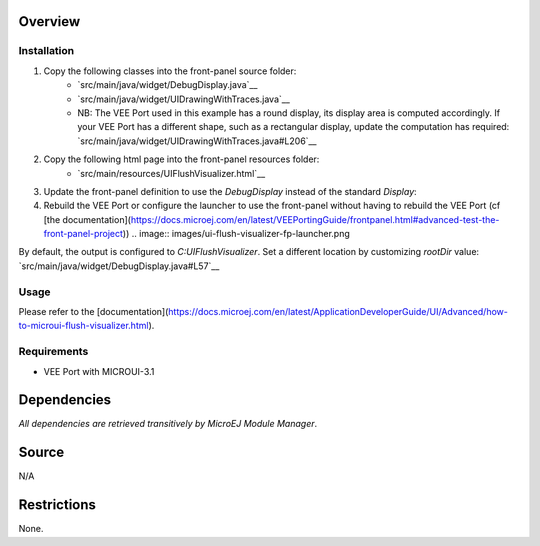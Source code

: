 .. Copyright 2023 MicroEJ Corp. All rights reserved.
.. Use of this source code is governed by a BSD-style license that can be found with this software.

Overview
========

Installation
------------

1. Copy the following classes into the front-panel source folder:
    - `src/main/java/widget/DebugDisplay.java`__
    - `src/main/java/widget/UIDrawingWithTraces.java`__
    - NB: The VEE Port used in this example has a round display, its display area is computed accordingly. If your VEE Port has a different shape, such as a rectangular display, update the computation has required: `src/main/java/widget/UIDrawingWithTraces.java#L206`__
2. Copy the following html page into the front-panel resources folder:
    - `src/main/resources/UIFlushVisualizer.html`__
3. Update the front-panel definition to use the `DebugDisplay` instead of the standard `Display`:

   .. code-block:: java
       :emphasize-lines: 3
   
       <device name="NXP MIMXRT595" skin="Board.png">
           <!-- Original display    <ej.fp.widget.Display x="41" y="33" width="392" height="392" filter="mask_392.png" /> -->
           <widget.DebugDisplay x="41" y="33" width="392" height="392" filter="mask_392.png" />
           <ej.fp.widget.Pointer x="41" y="33" width="392" height="392" filter="mask_392.png" touch="true"/>
           <ej.fp.widget.Button label="0" x="823" y="193" skin="button1.png" pushedSkin="button1_pushed.png" listenerClass="ej.fp.widget.ButtonListener"/>
           <ej.fp.widget.Button label="1" x="823" y="228" skin="button2.png" pushedSkin="button2_pushed.png" listenerClass="ej.fp.widget.ButtonListener"/>
       </device>

4. Rebuild the VEE Port or configure the launcher to use the front-panel without having to rebuild the VEE Port (cf [the documentation](https://docs.microej.com/en/latest/VEEPortingGuide/frontpanel.html#advanced-test-the-front-panel-project))
   .. image:: images/ui-flush-visualizer-fp-launcher.png

By default, the output is configured to `C:\UIFlushVisualizer`. Set a different location by customizing `rootDir` value: `src/main/java/widget/DebugDisplay.java#L57`__

Usage
-----

Please refer to the [documentation](https://docs.microej.com/en/latest/ApplicationDeveloperGuide/UI/Advanced/how-to-microui-flush-visualizer.html).

Requirements
------------

- VEE Port with MICROUI-3.1

Dependencies
============

*All dependencies are retrieved transitively by MicroEJ Module Manager*.

Source
======

N/A

Restrictions
============

None.
